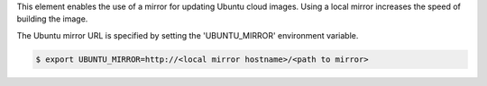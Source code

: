 This element enables the use of a mirror for updating Ubuntu cloud images.
Using a local mirror increases the speed of building the image.

The Ubuntu mirror URL is specified by setting the 'UBUNTU_MIRROR' environment
variable.

.. code:: bash

    $ export UBUNTU_MIRROR=http://<local mirror hostname>/<path to mirror>
